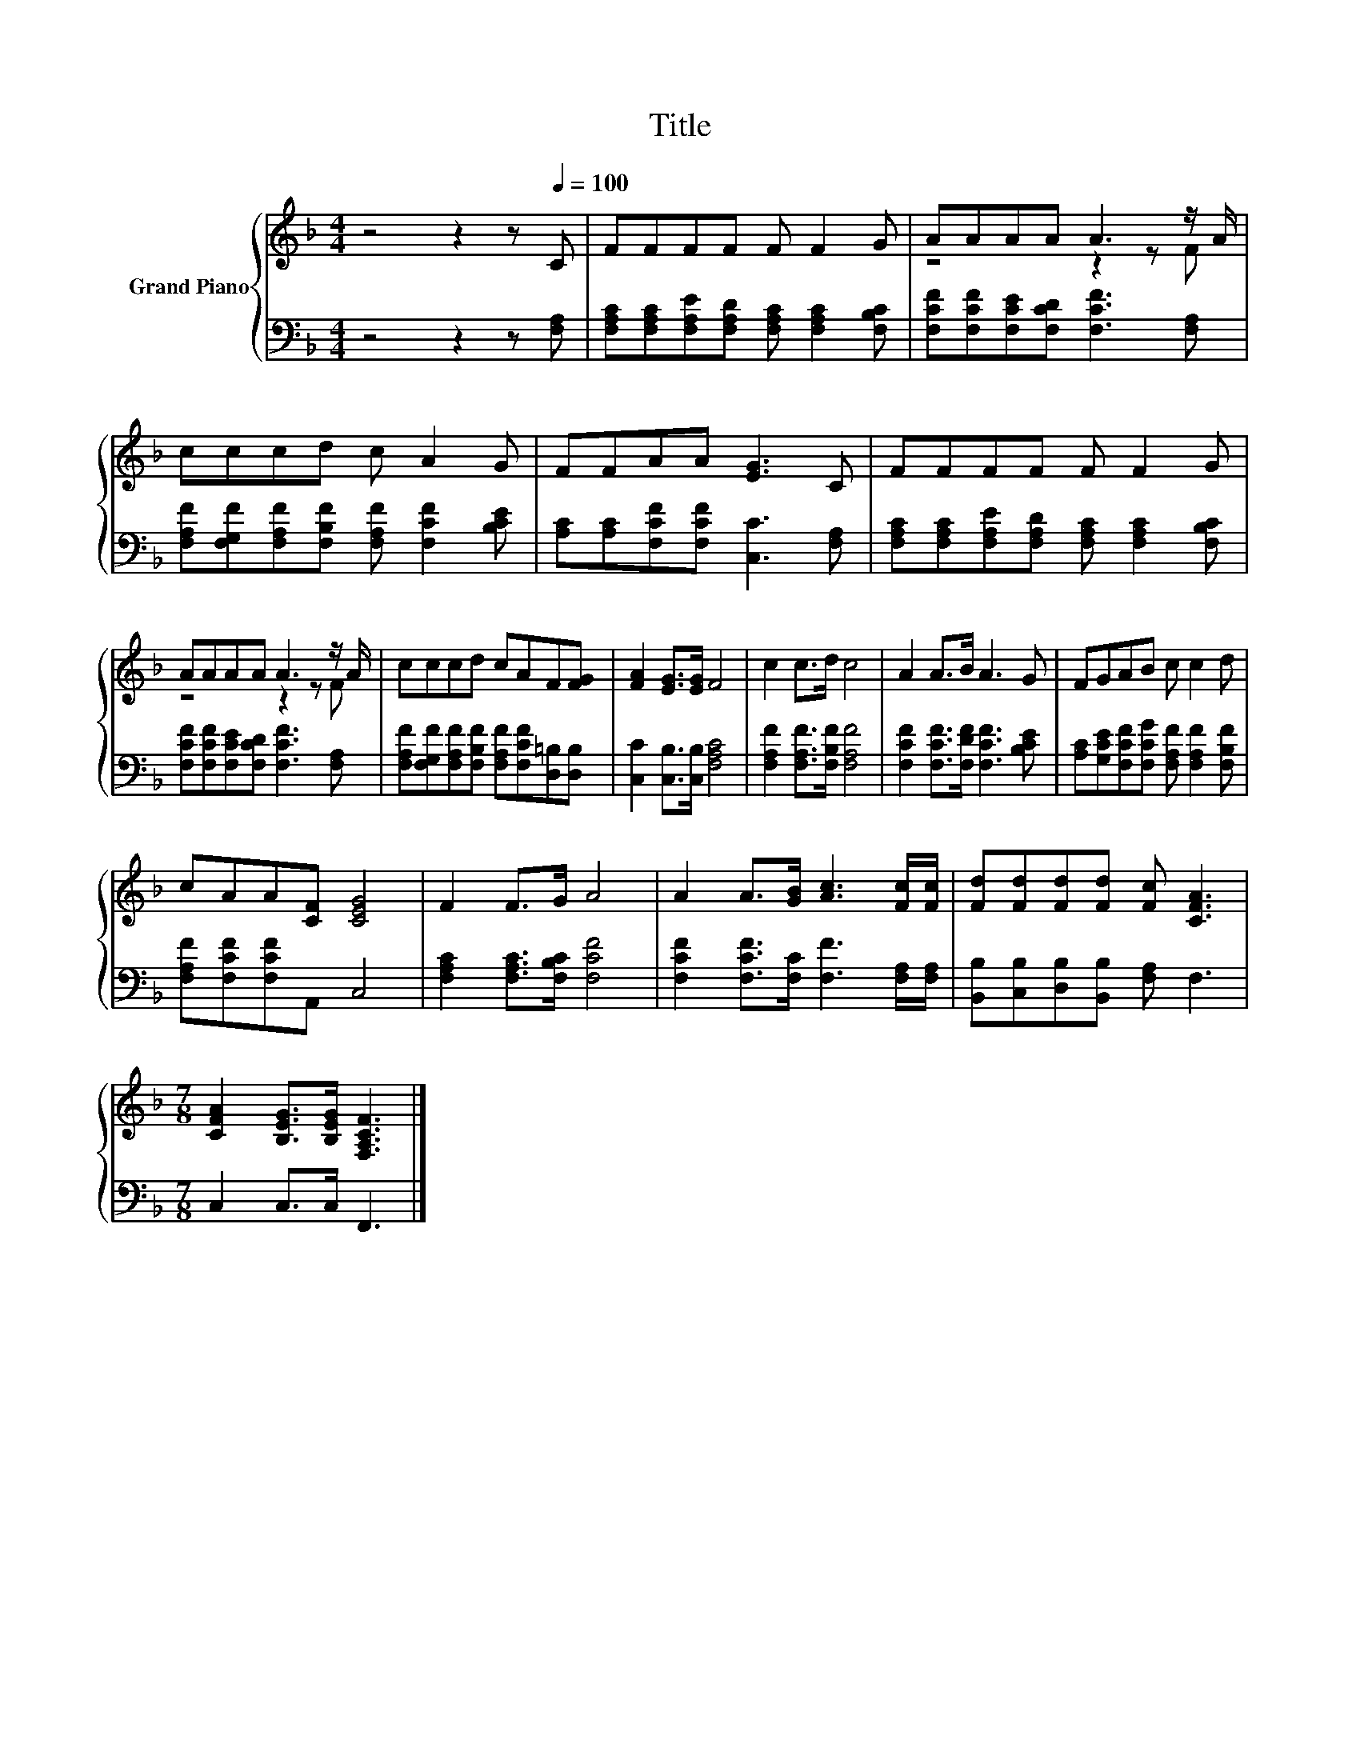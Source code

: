 X:1
T:Title
%%score { ( 1 3 ) | 2 }
L:1/8
M:4/4
K:F
V:1 treble nm="Grand Piano"
V:3 treble 
V:2 bass 
V:1
 z4 z2 z[Q:1/4=100] C | FFFF F F2 G | AAAA A3 z/ A/ | cccd c A2 G | FFAA [EG]3 C | FFFF F F2 G | %6
 AAAA A3 z/ A/ | cccd cAF[FG] | [FA]2 [EG]>[EG] F4 | c2 c>d c4 | A2 A>B A3 G | FGAB c c2 d | %12
 cAA[CF] [CEG]4 | F2 F>G A4 | A2 A>[GB] [Ac]3 [Fc]/[Fc]/ | [Fd][Fd][Fd][Fd] [Fc] [CFA]3 | %16
[M:7/8] [CFA]2 [B,EG]>[B,EG] [F,A,CF]3 |] %17
V:2
 z4 z2 z [F,A,] | [F,A,C][F,A,C][F,A,E][F,A,D] [F,A,C] [F,A,C]2 [F,B,C] | %2
 [F,CF][F,CF][F,CE][F,CD] [F,CF]3 [F,A,] | [F,A,F][F,G,F][F,A,F][F,B,F] [F,A,F] [F,CF]2 [B,CE] | %4
 [A,C][A,C][F,CF][F,CF] [C,C]3 [F,A,] | [F,A,C][F,A,C][F,A,E][F,A,D] [F,A,C] [F,A,C]2 [F,B,C] | %6
 [F,CF][F,CF][F,CE][F,CD] [F,CF]3 [F,A,] | %7
 [F,A,F][F,G,F][F,A,F][F,B,F] [F,A,F][F,CF][D,=B,][D,B,] | [C,C]2 [C,B,]>[C,B,] [F,A,C]4 | %9
 [F,A,F]2 [F,A,F]>[F,B,F] [F,A,F]4 | [F,CF]2 [F,CF]>[F,DF] [F,CF]3 [B,CE] | %11
 [A,C][G,CE][F,CF][F,CG] [F,A,F] [F,A,F]2 [F,B,F] | [F,A,F][F,CF][F,CF]A,, C,4 | %13
 [F,A,C]2 [F,A,C]>[F,B,C] [F,CF]4 | [F,CF]2 [F,CF]>[F,C] [F,F]3 [F,A,]/[F,A,]/ | %15
 [B,,B,][C,B,][D,B,][B,,B,] [F,A,] F,3 |[M:7/8] C,2 C,>C, F,,3 |] %17
V:3
 x8 | x8 | z4 z2 z F | x8 | x8 | x8 | z4 z2 z F | x8 | x8 | x8 | x8 | x8 | x8 | x8 | x8 | x8 | %16
[M:7/8] x7 |] %17

